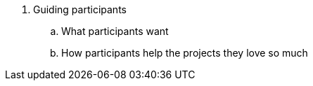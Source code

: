 . Guiding participants
.. What participants want
.. How participants help the projects they love so much
